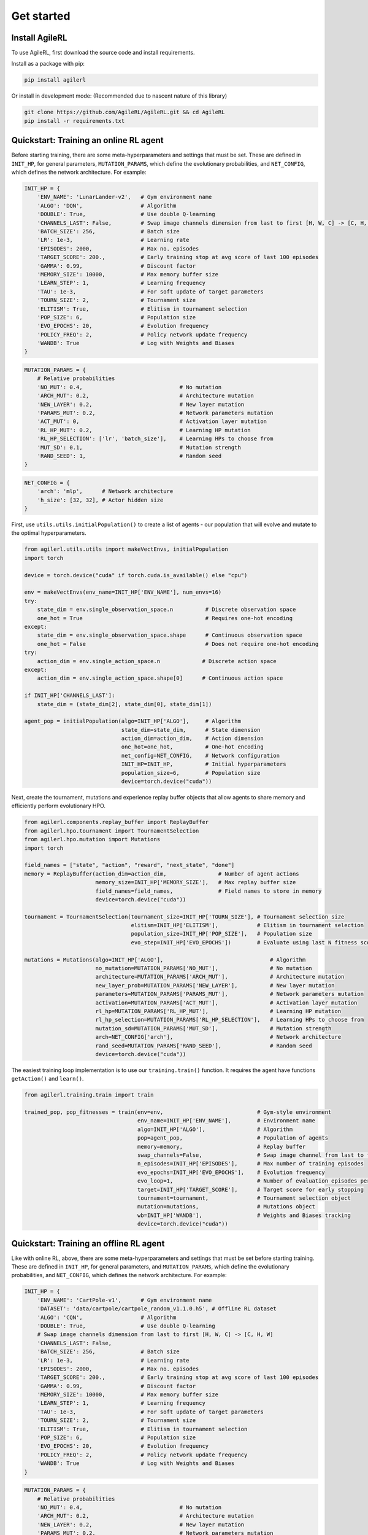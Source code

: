 Get started
=====

.. _install:

Install AgileRL
------------

To use AgileRL, first download the source code and install requirements.

Install as a package with pip: 

.. code-block:: bash

   pip install agilerl

Or install in development mode: (Recommended due to nascent nature of this library)

.. code-block:: bash

   git clone https://github.com/AgileRL/AgileRL.git && cd AgileRL
   pip install -r requirements.txt


Quickstart: Training an online RL agent
----------------

Before starting training, there are some meta-hyperparameters and settings that must be set.
These are defined in ``INIT_HP``, for general parameters, ``MUTATION_PARAMS``, which define the evolutionary 
probabilities, and ``NET_CONFIG``, which defines the network architecture. For example:

.. code-block:: python

    INIT_HP = {
        'ENV_NAME': 'LunarLander-v2',   # Gym environment name
        'ALGO': 'DQN',                  # Algorithm
        'DOUBLE': True,                 # Use double Q-learning
        'CHANNELS_LAST': False,         # Swap image channels dimension from last to first [H, W, C] -> [C, H, W]
        'BATCH_SIZE': 256,              # Batch size
        'LR': 1e-3,                     # Learning rate
        'EPISODES': 2000,               # Max no. episodes
        'TARGET_SCORE': 200.,           # Early training stop at avg score of last 100 episodes
        'GAMMA': 0.99,                  # Discount factor
        'MEMORY_SIZE': 10000,           # Max memory buffer size
        'LEARN_STEP': 1,                # Learning frequency
        'TAU': 1e-3,                    # For soft update of target parameters
        'TOURN_SIZE': 2,                # Tournament size
        'ELITISM': True,                # Elitism in tournament selection
        'POP_SIZE': 6,                  # Population size
        'EVO_EPOCHS': 20,               # Evolution frequency
        'POLICY_FREQ': 2,               # Policy network update frequency
        'WANDB': True                   # Log with Weights and Biases
    }

.. code-block:: python

    MUTATION_PARAMS = {
        # Relative probabilities
        'NO_MUT': 0.4,                              # No mutation
        'ARCH_MUT': 0.2,                            # Architecture mutation
        'NEW_LAYER': 0.2,                           # New layer mutation
        'PARAMS_MUT': 0.2,                          # Network parameters mutation
        'ACT_MUT': 0,                               # Activation layer mutation
        'RL_HP_MUT': 0.2,                           # Learning HP mutation
        'RL_HP_SELECTION': ['lr', 'batch_size'],    # Learning HPs to choose from
        'MUT_SD': 0.1,                              # Mutation strength
        'RAND_SEED': 1,                             # Random seed
    }

.. code-block:: python

    NET_CONFIG = {
        'arch': 'mlp',      # Network architecture
        'h_size': [32, 32], # Actor hidden size
    }

First, use ``utils.utils.initialPopulation()`` to create a list of agents - our population that will evolve and mutate to the optimal hyperparameters.

.. code-block:: python

    from agilerl.utils.utils import makeVectEnvs, initialPopulation
    import torch

    device = torch.device("cuda" if torch.cuda.is_available() else "cpu")

    env = makeVectEnvs(env_name=INIT_HP['ENV_NAME'], num_envs=16)
    try:
        state_dim = env.single_observation_space.n          # Discrete observation space
        one_hot = True                                      # Requires one-hot encoding
    except:
        state_dim = env.single_observation_space.shape      # Continuous observation space
        one_hot = False                                     # Does not require one-hot encoding
    try:
        action_dim = env.single_action_space.n             # Discrete action space
    except:
        action_dim = env.single_action_space.shape[0]      # Continuous action space

    if INIT_HP['CHANNELS_LAST']:
        state_dim = (state_dim[2], state_dim[0], state_dim[1])

    agent_pop = initialPopulation(algo=INIT_HP['ALGO'],     # Algorithm
                                  state_dim=state_dim,      # State dimension
                                  action_dim=action_dim,    # Action dimension
                                  one_hot=one_hot,          # One-hot encoding
                                  net_config=NET_CONFIG,    # Network configuration
                                  INIT_HP=INIT_HP,          # Initial hyperparameters
                                  population_size=6,        # Population size
                                  device=torch.device("cuda"))

Next, create the tournament, mutations and experience replay buffer objects that allow agents to share memory and efficiently perform evolutionary HPO.

.. code-block:: python

    from agilerl.components.replay_buffer import ReplayBuffer
    from agilerl.hpo.tournament import TournamentSelection
    from agilerl.hpo.mutation import Mutations
    import torch

    field_names = ["state", "action", "reward", "next_state", "done"]
    memory = ReplayBuffer(action_dim=action_dim,                # Number of agent actions
                          memory_size=INIT_HP['MEMORY_SIZE'],   # Max replay buffer size
                          field_names=field_names,              # Field names to store in memory
                          device=torch.device("cuda"))

    tournament = TournamentSelection(tournament_size=INIT_HP['TOURN_SIZE'], # Tournament selection size
                                     elitism=INIT_HP['ELITISM'],            # Elitism in tournament selection
                                     population_size=INIT_HP['POP_SIZE'],   # Population size
                                     evo_step=INIT_HP['EVO_EPOCHS'])        # Evaluate using last N fitness scores

    mutations = Mutations(algo=INIT_HP['ALGO'],                                 # Algorithm
                          no_mutation=MUTATION_PARAMS['NO_MUT'],                # No mutation
                          architecture=MUTATION_PARAMS['ARCH_MUT'],             # Architecture mutation
                          new_layer_prob=MUTATION_PARAMS['NEW_LAYER'],          # New layer mutation
                          parameters=MUTATION_PARAMS['PARAMS_MUT'],             # Network parameters mutation
                          activation=MUTATION_PARAMS['ACT_MUT'],                # Activation layer mutation
                          rl_hp=MUTATION_PARAMS['RL_HP_MUT'],                   # Learning HP mutation
                          rl_hp_selection=MUTATION_PARAMS['RL_HP_SELECTION'],   # Learning HPs to choose from
                          mutation_sd=MUTATION_PARAMS['MUT_SD'],                # Mutation strength
                          arch=NET_CONFIG['arch'],                              # Network architecture
                          rand_seed=MUTATION_PARAMS['RAND_SEED'],               # Random seed
                          device=torch.device("cuda"))

The easiest training loop implementation is to use our ``training.train()`` function. It requires the agent have functions ``getAction()`` and ``learn()``.

.. code-block:: python

    from agilerl.training.train import train

    trained_pop, pop_fitnesses = train(env=env,                             # Gym-style environment
                                       env_name=INIT_HP['ENV_NAME'],        # Environment name
                                       algo=INIT_HP['ALGO'],                # Algorithm
                                       pop=agent_pop,                       # Population of agents
                                       memory=memory,                       # Replay buffer
                                       swap_channels=False,                 # Swap image channel from last to first
                                       n_episodes=INIT_HP['EPISODES'],      # Max number of training episodes
                                       evo_epochs=INIT_HP['EVO_EPOCHS'],    # Evolution frequency
                                       evo_loop=1,                          # Number of evaluation episodes per agent
                                       target=INIT_HP['TARGET_SCORE'],      # Target score for early stopping
                                       tournament=tournament,               # Tournament selection object
                                       mutation=mutations,                  # Mutations object
                                       wb=INIT_HP['WANDB'],                 # Weights and Biases tracking
                                       device=torch.device("cuda"))

Quickstart: Training an offline RL agent
----------------

Like with online RL, above, there are some meta-hyperparameters and settings that must be set before starting training. These are defined in ``INIT_HP``, for general parameters, and ``MUTATION_PARAMS``, which define the evolutionary probabilities, and ``NET_CONFIG``, which defines the network architecture. For example:

.. code-block:: python
    
    INIT_HP = {
        'ENV_NAME': 'CartPole-v1',      # Gym environment name
        'DATASET': 'data/cartpole/cartpole_random_v1.1.0.h5', # Offline RL dataset
        'ALGO': 'CQN',                  # Algorithm
        'DOUBLE': True,                 # Use double Q-learning
        # Swap image channels dimension from last to first [H, W, C] -> [C, H, W]
        'CHANNELS_LAST': False,
        'BATCH_SIZE': 256,              # Batch size
        'LR': 1e-3,                     # Learning rate
        'EPISODES': 2000,               # Max no. episodes
        'TARGET_SCORE': 200.,           # Early training stop at avg score of last 100 episodes
        'GAMMA': 0.99,                  # Discount factor
        'MEMORY_SIZE': 10000,           # Max memory buffer size
        'LEARN_STEP': 1,                # Learning frequency
        'TAU': 1e-3,                    # For soft update of target parameters
        'TOURN_SIZE': 2,                # Tournament size
        'ELITISM': True,                # Elitism in tournament selection
        'POP_SIZE': 6,                  # Population size
        'EVO_EPOCHS': 20,               # Evolution frequency
        'POLICY_FREQ': 2,               # Policy network update frequency
        'WANDB': True                   # Log with Weights and Biases
    }

.. code-block:: python

    MUTATION_PARAMS = {
        # Relative probabilities
        'NO_MUT': 0.4,                              # No mutation
        'ARCH_MUT': 0.2,                            # Architecture mutation
        'NEW_LAYER': 0.2,                           # New layer mutation
        'PARAMS_MUT': 0.2,                          # Network parameters mutation
        'ACT_MUT': 0,                               # Activation layer mutation
        'RL_HP_MUT': 0.2,                           # Learning HP mutation
        'RL_HP_SELECTION': ['lr', 'batch_size'],    # Learning HPs to choose from
        'MUT_SD': 0.1,                              # Mutation strength
        'RAND_SEED': 1,                             # Random seed
    }

.. code-block:: python

    NET_CONFIG = {
        'arch': 'mlp',      # Network architecture
        'h_size': [32, 32], # Actor hidden size
    }

First, use ``utils.utils.initialPopulation`` to create a list of agents - our population that will evolve and mutate to the optimal hyperparameters.

.. code-block:: python

    from agilerl.utils.utils import initialPopulation
    import torch
    import h5py
    import gymnasium as gym

    device = torch.device("cuda" if torch.cuda.is_available() else "cpu")

    env = gym.make(INIT_HP['ENV_NAME'])
    try:
        state_dim = env.observation_space.n       # Discrete observation space
        one_hot = True                            # Requires one-hot encoding
    except Exception:
        state_dim = env.observation_space.shape   # Continuous observation space
        one_hot = False                           # Does not require one-hot encoding
    try:
        action_dim = env.action_space.n           # Discrete action space
    except Exception:
        action_dim = env.action_space.shape[0]    # Continuous action space

    if INIT_HP['CHANNELS_LAST']:
        state_dim = (state_dim[2], state_dim[0], state_dim[1])

    dataset = h5py.File(INIT_HP['DATASET'], 'r')

    agent_pop = initialPopulation(algo=INIT_HP['ALGO'],                 # Algorithm
                                  state_dim=state_dim,                  # State dimension
                                  action_dim=action_dim,                # Action dimension
                                  one_hot=one_hot,                      # One-hot encoding
                                  net_config=NET_CONFIG,                # Network configuration
                                  INIT_HP=INIT_HP,                      # Initial hyperparameters
                                  population_size=INIT_HP['POP_SIZE'],  # Population size
                                  device=torch.device("cuda"))

Next, create the tournament, mutations and experience replay buffer objects that allow agents to share memory and efficiently perform evolutionary HPO.

.. code-block:: python

    from agilerl.components.replay_buffer import ReplayBuffer
    from agilerl.hpo.tournament import TournamentSelection
    from agilerl.hpo.mutation import Mutations
    import torch

    field_names = ["state", "action", "reward", "next_state", "done"]
    memory = ReplayBuffer(action_dim=action_dim,                # Number of agent actions
                          memory_size=INIT_HP['MEMORY_SIZE'],   # Max replay buffer size
                          field_names=field_names,              # Field names to store in memory
                          device=torch.device("cuda"))

    tournament = TournamentSelection(tournament_size=INIT_HP['TOURN_SIZE'], # Tournament selection size
                                     elitism=INIT_HP['ELITISM'],            # Elitism in tournament selection
                                     population_size=INIT_HP['POP_SIZE'],   # Population size
                                     evo_step=INIT_HP['EVO_EPOCHS'])        # Evaluate using last N fitness scores

    mutations = Mutations(algo=INIT_HP['ALGO'],                                 # Algorithm
                          no_mutation=MUTATION_PARAMS['NO_MUT'],                # No mutation
                          architecture=MUTATION_PARAMS['ARCH_MUT'],             # Architecture mutation
                          new_layer_prob=MUTATION_PARAMS['NEW_LAYER'],          # New layer mutation
                          parameters=MUTATION_PARAMS['PARAMS_MUT'],             # Network parameters mutation
                          activation=MUTATION_PARAMS['ACT_MUT'],                # Activation layer mutation
                          rl_hp=MUTATION_PARAMS['RL_HP_MUT'],                   # Learning HP mutation
                          rl_hp_selection=MUTATION_PARAMS['RL_HP_SELECTION'],   # Learning HPs to choose from
                          mutation_sd=MUTATION_PARAMS['MUT_SD'],                # Mutation strength
                          arch=NET_CONFIG['arch'],                              # Network architecture
                          rand_seed=MUTATION_PARAMS['RAND_SEED'],               # Random seed
                          device=torch.device("cuda"))

The easiest training loop implementation is to use our ``training.train_offline.train()`` function. It requires the ``agent`` have functions ``getAction()`` and ``learn().``

.. code-block:: python

    from agilerl.training.train_offline import train

    trained_pop, pop_fitnesses = train(env=env,                             # Gym-style environment
                                    env_name=INIT_HP['ENV_NAME'],        # Environment name
                                    dataset=dataset,                     # Offline dataset
                                    algo=INIT_HP['ALGO'],                # Algorithm
                                    pop=agent_pop,                       # Population of agents
                                    memory=memory,                       # Replay buffer
                                    swap_channels=False,                 # Swap image channel from last to first
                                    n_episodes=INIT_HP['EPISODES'],      # Max number of training episodes
                                    evo_epochs=INIT_HP['EVO_EPOCHS'],    # Evolution frequency
                                    evo_loop=1,                          # Number of evaluation episodes per agent
                                    target=INIT_HP['TARGET_SCORE'],      # Target score for early stopping
                                    tournament=tournament,               # Tournament selection object
                                    mutation=mutations,                  # Mutations object
                                    wb=INIT_HP['WANDB'],                 # Weights and Biases tracking
                                    device=torch.device("cuda"))
